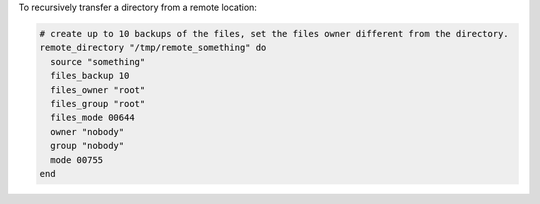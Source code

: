 .. This is an included how-to. 

To recursively transfer a directory from a remote location:

.. code-block:: ruby

   # create up to 10 backups of the files, set the files owner different from the directory.
   remote_directory "/tmp/remote_something" do
     source "something"
     files_backup 10
     files_owner "root"
     files_group "root"
     files_mode 00644
     owner "nobody"
     group "nobody"
     mode 00755
   end

